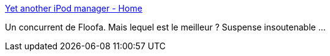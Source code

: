 :jbake-type: post
:jbake-status: published
:jbake-title: Yet another iPod manager - Home
:jbake-tags: ipod,musique,software,windows,freeware,linux,macosx,_mois_juin,_année_2007
:jbake-date: 2007-06-02
:jbake-depth: ../
:jbake-uri: shaarli/1180776628000.adoc
:jbake-source: https://nicolas-delsaux.hd.free.fr/Shaarli?searchterm=http%3A%2F%2Fwww.yamipod.com%2Fmain%2Fmodules%2Fhome%2F&searchtags=ipod+musique+software+windows+freeware+linux+macosx+_mois_juin+_ann%C3%A9e_2007
:jbake-style: shaarli

http://www.yamipod.com/main/modules/home/[Yet another iPod manager - Home]

Un concurrent de Floofa. Mais lequel est le meilleur ? Suspense insoutenable ...
